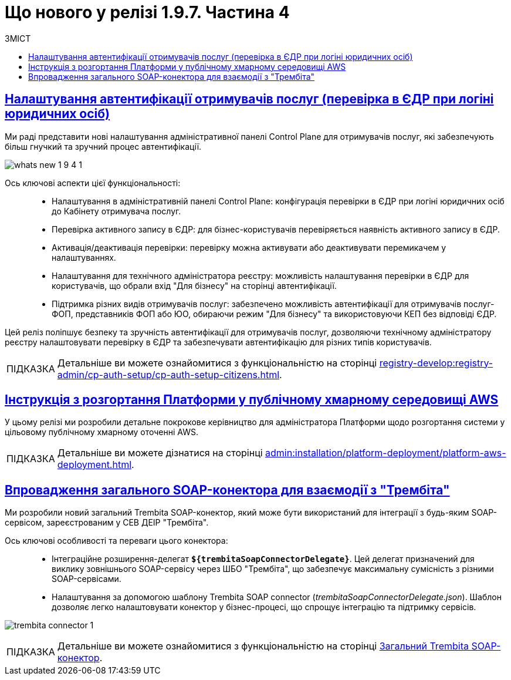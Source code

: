 :toc-title: ЗМІСТ
:toc: auto
:toclevels: 1
:experimental:
:sectanchors:
:sectlinks:
:important-caption:     ВАЖЛИВО
:note-caption:          ПРИМІТКА
:tip-caption:           ПІДКАЗКА
:warning-caption:       ПОПЕРЕДЖЕННЯ
:caution-caption:       УВАГА
:example-caption:           Приклад
:figure-caption:            Зображення
:table-caption:             Таблиця
:appendix-caption:          Додаток

= Що нового у релізі 1.9.7. Частина 4

== Налаштування автентифікації отримувачів послуг (перевірка в ЄДР при логіні юридичних осіб)

Ми раді представити нові налаштування адміністративної панелі Control Plane для отримувачів послуг, які забезпечують більш гнучкий та зручний процес автентифікації.

image:wn-1-9-4/whats-new-1-9-4-1.png[]

Ось ключові аспекти цієї функціональності: ::

* [.underline]#Налаштування в адміністративній панелі Control Plane#: конфігурація перевірки в ЄДР при логіні юридичних осіб до Кабінету отримувача послуг.
* [.underline]#Перевірка активного запису в ЄДР#: для бізнес-користувачів перевіряється наявність активного запису в ЄДР.
* [.underline]#Активація/деактивація перевірки#: перевірку можна активувати або деактивувати перемикачем у налаштуваннях.
* [.underline]#Налаштування для технічного адміністратора реєстру#: можливість налаштування перевірки в ЄДР для користувачів, що обрали вхід "Для бізнесу" на сторінці автентифікації.
* [.underline]#Підтримка різних видів отримувачів послуг#: забезпечено можливість автентифікації для отримувачів послуг-ФОП, представників ФОП або ЮО, обираючи режим "Для бізнесу" та використовуючи КЕП без відповіді ЄДР.

Цей реліз поліпшує безпеку та зручність автентифікації для отримувачів послуг, дозволяючи технічному адміністратору реєстру налаштовувати перевірку в ЄДР та забезпечувати автентифікацію для різних типів користувачів.

[TIP]
====
Детальніше ви можете ознайомитися з функціональністю на сторінці xref:registry-develop:registry-admin/cp-auth-setup/cp-auth-setup-citizens.adoc[].
====

== Інструкція з розгортання Платформи у публічному хмарному середовищі AWS

У цьому релізі ми розробили детальне покрокове керівництво для адміністратора Платформи щодо розгортання системи у цільовому публічному хмарному оточенні AWS.

[TIP]
====
Детальніше ви можете дізнатися на сторінці xref:admin:installation/platform-deployment/platform-aws-deployment.adoc[].
====

== Впровадження загального SOAP-конектора для взаємодії з "Трембіта"

Ми розробили новий загальний Trembita SOAP-конектор, який може бути використаний для інтеграції з будь-яким SOAP-сервісом, зареєстрованим у СЕВ ДЕІР "Трембіта".

Ось ключові особливості та переваги цього конектора: ::

* Інтеграційне розширення-делегат `*${trembitaSoapConnectorDelegate}*`. Цей делегат призначений для виклику зовнішнього SOAP-сервісу через ШБО "Трембіта", що забезпечує максимальну сумісність з різними SOAP-сервісами.
* Налаштування за допомогою шаблону Trembita SOAP connector (_trembitaSoapConnectorDelegate.json_). Шаблон дозволяє легко налаштовувати конектор у бізнес-процесі, що спрощує інтеграцію та підтримку сервісів.

image:registry-develop:bp-modeling/ext-integration/connectors/trembita-connector/trembita-connector-1.png[]

[TIP]
====
Детальніше ви можете ознайомитися з функціональністю на сторінці xref:registry-develop:bp-modeling/external-integration/api-call/connectors-external-registry.adoc#trembita-connector[Загальний Trembita SOAP-конектор].
====

////

== Швидкі посилання до сервісів

Ми раді представити нову функціональність адміністративної панелі Control Plane, яка надає адміністраторам реєстру зручний спосіб доступу до всіх необхідних вебсервісів в одному місці. Ось основні аспекти цієї функціональності:

* [.underline]#Розділ +++<b style="font-weight: 700"> Швидкі посилання </b> +++#: зібрані посилання на вебінтерфейси різних сервісів з коротким описом їх призначення, що полегшує навігацію та пошук потрібного застосунку.
* [.underline]#Чотири групи сервісів#: _Адміністративна зона реєстру_, _Операційна зона реєстру_, _Адміністративна зона Платформи_ та _Операційна зона Платформи_, що допомагає зорієнтуватися в сервісах та забезпечує структурований доступ до них.
* [.underline]#Впорядковані посилання відповідно до частоти використання#: групи розташовані у порядку від найчастіше використовуваних до найменш використовуваних, а посилання всередині груп також впорядковані за частотою використання від більшого до меншого, що сприяє зручності роботи адміністраторів.

image:admin:registry-management/quick-links/quick-links-1.png[]

Цей реліз значно полегшує доступ до вебсервісів для адміністраторів реєстру, забезпечуючи зручний та структурований доступ до всіх необхідних додатків в одному місці.

[TIP]
====
Детальніше ви можете ознайомитися з функціональністю на сторінці xref:admin:registry-management/control-plane-quick-links.adoc[].
====

== Налаштування власного DNS-імені для Keycloak

Адміністратори платформи мають змогу налаштовувати власні DNS-імена для сервісу управління користувачами та ролями Keycloak за допомогою адміністративної панелі Control Plane. Це дозволяє створити зручні URL-адреси для входу користувачів та забезпечує правильну роботу аутентифікації та міжсервісної взаємодії у приватних мережах.

Переваги використання функціональності: ::

* [.underline]#Власні DNS-імена#: надає можливість створювати зручні та легко запам'ятовувані URL-адреси для входу користувачів у їхні особисті кабінети.
* [.underline]#Коректна робота у приватних мережах#: працює у приватних мережах, забезпечуючи правильну перевірку сертифікатів та аутентифікацію за допомогою Keycloak для міжсервісної взаємодії.

Завдяки цьому адміністратори можуть легко та ефективно керувати налаштуваннями Keycloak, що сприяє полегшенню роботи користувачів із системою.

Тепер є можливість налаштовувати власні DNS-імена централізовано, на рівні Платформи, для подальшого застосування у ваших реєстрах.

.Додавання DNS для Keycloak на рівні керування Платформою
image::admin:registry-management/custom-dns/keycloak/custom-dns-keycloak-platform-1.png[]

.Налаштування DNS та завантаження SSL-сертифіката
image::admin:registry-management/custom-dns/keycloak/custom-dns-keycloak-platform-2.png[]

.Додавання DNS для Keycloak на рівні керування реєстрами
image::admin:registry-management/custom-dns/keycloak/custom-dns-keycloak-registry.png[]

[TIP]
====
Детальніше ви можете ознайомитися з функціональністю на сторінці xref:admin:registry-management/custom-dns/cp-custom-dns-keycloak.adoc[].
====

== Автореєстрація для посадових осіб

В цьому релізі ми додали нові можливості для самостійної реєстрації посадових осіб та моделювання процесу:

* [.underline]#Налаштування автореєстрації#: увімкнути/вимкнути функцію автореєстрації можна за допомогою перемикача в адмін-консолі *Control Plane*, у розділі +++<b style="font-weight: 600"> Автентифікація надавачів послуг </b> +++.
+
image:registry-develop:registry-admin/cp-auth-setup-officers/self-registration/cp-officer-self-register-ua-1.png[]

* [.underline]#Моделювання бізнес-процесу#: додано можливість моделювати проходження самореєстрації посадовими особами з ручним або автоматичним модеруванням.

* [.underline]#Розширення бізнес-логіки за допомогою нового делегата#: розробникам регламенту надано окреме типове розширення *Save user roles* для внесення змін до переліку регламентних ролей користувача.

* [.underline]#Референтні приклади#: розроблено референтні приклади бізнес-процесів автореєстрації посадової особи з автоматичною та ручною модерацією для моделювальників реєстру.

* [.underline]#Проходження самореєстрації у Кабінетах#: посадові особи можуть після автентифікації у Кабінеті розпочати процес самореєстрації, якщо він попередньо змодельований у реєстрі та увімкнена автореєстрація для цього реєстру.
+
image:wn-1-9-4/whats-new-1-9-4-11.png[]
+
image:wn-1-9-4/whats-new-1-9-4-12.png[]
+
image:wn-1-9-4/whats-new-1-9-4-13.png[]

Ці оновлення спрощують процес самореєстрації для посадових осіб та надають більше можливостей для контролю й адміністрування цього процесу.

[TIP]
====
Детальніше ви можете ознайомитися з функціональністю на сторінці xref:registry-develop:registry-admin/cp-auth-setup/cp-officer-self-registration.adoc[].

Ознайомтеся також із референтними прикладами бізнес-процесів самостійної реєстрації надавачів послуг у системі:

* xref:registry-develop:best-practices/bp-officer-self-register-auto.adoc[]
* xref:registry-develop:best-practices/bp-officer-self-register-manual.adoc[]
====

== Внесення змін до файлу описів структур таблиць моделі даних реєстру через вебредактор коду

Адміністративний портал пропонує вбудований XML-редактор, який спеціалізується на роботі зі структурою таблиць у файлі *_data-model/createTables.xml_* і спрощує роботу з моделлю даних у регламенті реєстру. Імплементовано рішення https://microsoft.github.io/monaco-editor/[Monaco Editor], візуалізоване темою *Visual Studio Dark*. Це дозволяє швидко та зручно вносити зміни через єдиний інтерфейс і зменшує кількість помилок, забезпечуючи більш продуктивний процес роботи з моделлю даних.

image:registry-develop:registry-admin/admin-portal/tables-data-structures/xml-editor/xml-editor-1.png[]

Однією з переваг цього редактора є _синтаксичний аналіз коду_ -- можливість отримувати сповіщення про синтаксичні помилки, якщо такі виникли. Крім того, редактор надає підказки та дозволяє використовувати функцію автозаповнення, що спрощує процес додавання нової таблиці до моделі даних.

image:registry-develop:registry-admin/admin-portal/tables-data-structures/xml-editor/xml-editor-6.png[]

[TIP]
====
Детальніше ви можете ознайомитися з функціональністю на сторінці xref:registry-develop:registry-admin/admin-portal/registry-modeling/tables/xml-editor.adoc[].
====

== Категоризація доступних послуг у Кабінетах користувачів

Щоб поліпшити досвід користувачів, реалізовано можливість категоризації послуг за допомогою груп та можливість управління порядком їх відображення. Це дозволяє більш ефективно відображати та знаходити необхідні послуги у реєстрах.

Розробник регламенту може групувати та сортувати бізнес-процеси через вебінтерфейс адміністративного порталу. Зміни до налаштувань групування та сортування валідуються на етапі публікації регламенту реєстру та розгортаються на відповідному середовищі.

image::registry-develop:registry-admin/admin-portal/process-models/process-groups/process-groups-1.png[]

image::registry-develop:registry-admin/admin-portal/process-models/process-groups/process-groups-2.png[]

Надалі користувачі Кабінетів посадової особи та отримувача послуг зможуть переглядати список бізнес-процесів із розділенням на групи та впорядкованих згідно з налаштуваннями регламенту.

image:registry-develop:registry-admin/admin-portal/process-models/process-groups/process-groups-17.png[]

[TIP]
====
Детальніше ви можете ознайомитися з функціональністю на сторінці xref:registry-develop:registry-admin/admin-portal/registry-modeling/process-models/process-groups.adoc[].
====

== Відображення масивів даних у вигляді таблиць на формах бізнес-процесів

У цьому релізі ми додали нові можливості для компонента форм *EditGrid*, що полегшують роботу розробників регламенту та моделювальників:

* [.underline]#Режим "лише для перегляду"#: користувачі можуть переглядати дані UI-форми в режимі "read only" та виконувати дії стосовно обраного запису таблиці.
+
image:wn-1-9-4/whats-new-1-9-4-2.png[]

* [.underline]#Налаштування набору дій (action codes)#: розробникам регламенту додано можливість налаштовувати набір дій, які можна виконати стосовно окремих записів таблиці.
+
image:wn-1-9-4/whats-new-1-9-4-3.png[]

* [.underline]#Відображення масивів даних#: моделювальникам реєстру надано можливість відображати масиви даних у вигляді таблиць на формах бізнес-процесів з можливістю виклику інших бізнес-процесів для певного рядка.
+
image:wn-1-9-4/whats-new-1-9-4-4.png[]

* [.underline]#Референтний бізнес-процес#: розроблено тестовий бізнес-процес для демонстрації функціональності вибору одного рядка в таблиці та запуску для нього бізнес-процесу.
+
image:wn-1-9-4/whats-new-1-9-4-5.png[]

Ці оновлення забезпечують більш гнучкі та ефективні можливості для роботи з компонентом EditGrid у різних контекстах у рамках бізнес-процесів реєстру.

[TIP]
====
Детальніше ви можете ознайомитися зі змінами на сторінці xref:registry-develop:best-practices/edit-grid-rows-action.adoc[].
====

== Вибір декількох рядків у таблиці та запуск бізнес-процесів з обраними даними

У цьому релізі ми додали нові можливості для роботи з таблицями та запуску бізнес-процесів для декількох обраних рядків:

* [.underline]#Налаштування активації вибору у компоненті Edit Grid#: розробникам регламенту надано можливість налаштовувати активацію обрання декількох записів з таблиці для виконання стосовно них дій.
+
image:wn-1-9-4/whats-new-1-9-4-6.png[]

* [.underline]#Налаштування ширини полів#: розробникам регламенту додано можливість налаштовувати ширину полів компонентів для відображення в таблиці EditGrid.
+
image:wn-1-9-4/whats-new-1-9-4-7.png[]

* [.underline]#Референтний бізнес-процес#: розроблено тестовий бізнес-процес для демонстрації функціональності вибору одного або декількох рядків в таблиці та запуску для них бізнес-процесів.
+
image:wn-1-9-4/whats-new-1-9-4-8.png[]

* [.underline]#Ініціювання бізнес-процесів#: користувачі Кабінету посадової особи та отримувачі послуг можуть ініціювати виконання бізнес-процесів з даними відразу декількох обраних рядків з таблиці.

* [.underline]#Вибір декількох рядків#: користувачі реєстру тепер мають можливість обирати декілька рядків в таблиці під час виконання бізнес-процесу.
+
image:wn-1-9-4/whats-new-1-9-4-9.png[]

* [.underline]#Оптимізація рендерингу#: оптимізовано рендеринг таблиці для забезпечення кращої продуктивності.

Ці оновлення забезпечують більш гнучкі та ефективні можливості для роботи з таблицями бази даних реєстру в рамках бізнес-процесів.

[TIP]
====
Детальніше ви можете ознайомитися зі змінами на сторінці xref:registry-develop:best-practices/edit-grid-rows-action.adoc[].
====

== Видалення попередньої версії автогенерованого коду при розгортанні регламенту

У цьому релізі ми впровадили наступні поліпшення, які спрощують процес розгортання регламенту та роботу з версіями:

* [.underline]#Автоматична заміна коду#: тепер при розгортанні регламенту, попередня версія автогенерованого коду автоматично замінюється новою у Gerrit реєстру в репозиторії для технічного адміністратора реєстру.

* [.underline]#Відмова від необхідності змінювати версію регламенту#: розробники та моделювальники регламенту більше не зобов'язані змінювати версію регламенту в структурі регламенту після кожної зміни.

* [.underline]#Відсутність перевірки версії при розгортанні#: адміністратор регламенту може використовувати атрибут `settings.general.version` у налаштуваннях на власний розсуд.
* [.underline]#Відмова від зберігання старих версій API даних#: при розгортанні пайплайну публікацій `MASTER-Build-registry-regulations`, старі версії API даних не зберігаються, що спрощує процес управління кодом.

Ці зміни полегшують процес розгортання регламентів та роботу з версіями, дозволяючи командам зосередитись на розробці та впровадженні нових функціональних можливостей.

[TIP]
====
Детальніше ви можете ознайомитися зі змінами на сторінці xref:registry-develop:registry-admin/regulation-settings.adoc[].
====

== Зміна логіки роботи Cleanup-процесу видалення регламенту

В цьому релізі ми додали нову змінили логіку роботи та розширили можливості Cleanup-процесу (*`cleanup-job`*) у Jenkins для підтримки оптимального стану регламенту реєстру.

image:registry-develop:registry-admin/regulations-deploy/cleanup-job/cleanup-job-2.png[]

Цей автоматизований процес включає такі функції: ::

* [.underline]#Очищення тимчасових реплік БД#: Cleanup-процес видаляє тимчасові репліки бази даних, які розгортаються для версій-кандидатів.
* [.underline]#Видалення ресурсів та сервісів#: Cleanup-процес допомагає видалити застарілі або непотрібні ресурси та сервіси.
* [.underline]#Очищення репозиторію Nexus#: Cleanup-процес очищує репозиторій Nexus від старих артефактів та забезпечує оптимальне зберігання.
* Додано можливість виконати Cleanup реєстру зі збереженням поточного регламенту, регулюючи процес вхідним параметром *`DELETE_REGISTRY_REGULATIONS_GERRIT_REPOSITORY`*.

+
image:registry-develop:registry-admin/regulations-deploy/cleanup-job/cleanup-job-3.png[]

Ці оновлення допомагають адміністраторам підтримувати оптимальний стан регламенту реєстру та ефективно керувати ресурсами.

[TIP]
====
Детальніше ви можете ознайомитися зі змінами на сторінці xref:registry-develop:registry-admin/regulations-deploy/cleanup-job.adoc[].
====

== Пагінація пошукових запитів

Пропонуємо ознайомитися із новим типом пагінації пошукових запитів (атрибут *`pagination`*), розробленим для поліпшення досвіду користувачів та спрощення розробки зовнішніх систем. Завдяки цьому оновленню, користувачі тепер зможуть легко отримувати загальну кількість елементів по заданому критерію пошуку (Search Condition), а також додаткову інформацію про поточну сторінку, кількість елементів на сторінці та загальну кількість сторінок.

Атрибути нової пагінації: ::

* *`page`* -- повертає інформацію про поточну сторінку, кількість елементів на сторінці, загальну кількість елементів та загальну кількість сторінок.

* *`none`* -- атрибут дозволяє вимкнути пагінацію при пошукових запитах до API.

* *`offset`* (за замовчуванням) -- повертає певну кількість записів, враховуючи пагінацію на основі зміщення. При запиті до API кількість записів регулюється параметром *`limit`*.

Основні переваги нової пагінації: ::

* [.underline]#Зручність у розробці#: розробники більше не будуть змушені перебирати всі сторінки ресурсу до пустої відповіді, що дозволить зекономити час та зусилля при створенні та підтримці реєстрів.
* [.underline]#Збільшена інформативність#: завдяки додатковій інформації про поточну сторінку, кількість елементів на сторінці, загальну кількість елементів та загальну кількість сторінок користувачі, зможуть краще орієнтуватися у результатах пошуку.
* [.underline]#Зручний інтерфейс для кінцевого користувача#: оновлений тип пагінації дозволить створювати більш інтуїтивно зрозумілі та зручні інтерфейси для кінцевих користувачів, що підвищить їх задоволеність від використання сервісу.

[TIP]
====
Детальніше ви можете ознайомитися з функціональністю на сторінці xref:registry-develop:data-modeling/data/physical-model/liquibase-ddm-ext.adoc#pagination-attribute-values[Атрибут pagination та доступні значення].
====

== Зміна налаштувань поведінки API на рівні структури створення таблиць

У цьому релізі розробникам регламенту пропонується можливість змінювати налаштування поведінки API на рівні структури створення таблиць. Ось основні зміни та їхні переваги:

* Імплементація тегу *`ext:alterTableApi`*. Цей нестандартний тег розширення Liquibase дозволяє змінювати деякі атрибути таблиці, які не впливають на структуру даних, але впливають на генерацію коду API.

* Зміна атрибутів *`bulkLoad`* та *`readMode`*. За допомогою тегу *`ext:alterTableApi`* можна змінювати атрибути, які регулюють можливість завантаження даних до таблиці з файлів або масивом (атрибут *`bulkLoad`*) та режим читання даних (синхронний або асинхронний) (атрибут *`readMode`*).

Ці зміни забезпечують більш гнучке керування налаштуваннями API на рівні структури створення таблиць, що сприяє розробці та підтримці високоефективних та гнучких програмних рішень.

[TIP]
====
Детальніше ви можете ознайомитися з функціональністю на сторінці xref:registry-develop:data-modeling/data/physical-model/liquibase-ddm-ext.adoc#alter-table-api[Зміна налаштувань поведінки API на рівні структури створення таблиць].
====

== Запуск бізнес-процесу за розкладом

У цьому релізі ми додали приклад бізнес-процесу, що демонструє можливості для автоматичного запуску процесів відповідно до графіка:

* [.underline]#Референтний бізнес-процес#: створено приклад бізнес-процесу, який активується автоматично відповідно до графіка та виконує задачі за встановленою послідовністю.
* [.underline]#Використання таймерів у бізнес-процесах регламенту#: цей приклад допомагає розробникам та моделювальникам регламентів краще розуміти та ефективно використовувати таймери при розробці бі-нес-процесів у реєстрах.
* [.underline]#Опція *`Cycle`*#: дозволяє налаштувати повторювані процеси або події на основі певного інтервалу часу, що може бути встановлений на рівні стартової, проміжної або граничної події, пов'язаних з виконавцем завдань.
* [.underline]#Налаштування циклічних таймерів#: ви можете використовувати стандартний формат *ISO 8601* для інтервалів повторень або *cron*-вираз для налаштування циклічних таймерів.

image:registry-develop:best-practices/bp-timer-launch/bp-timer-launch-3.png[]

Це оновлення спрощує процес розробки та впровадження автоматично ініційованих бізнес-процесів, що сприяє ефективній роботі у реєстрах.

[TIP]
====
Детальніше ви можете ознайомитися зі змінами на сторінці xref:registry-develop:best-practices/bp-timer-launch.adoc[].
====

== Реструктурування компонентів моделювання UI-форм

У цьому релізі ми реструктурували розділ оновлених компонентів для моделювання UI-форм бізнес-процесів, перемістивши його на передній план списку. Таке поліпшення допоможе зменшити кількість помилок, що виникають при виборі неправильних компонентів з інших груп, що призводить до невірної конфігурації форм.

image:registry-develop:bp-modeling/forms/components/components-panel.png[]

TIP: Детальніше про компоненти форм читайте на сторінці xref:registry-develop:bp-modeling/forms/components/index.adoc[].

== Моніторинг показників виконання бізнес-процесів

Ми додали можливість моніторингу загальних метрик виконання бізнес-процесів для технічного адміністратора реєстру через вебінтерфейс *Grafana*. Ця функція спрощує діагностику та аналіз поведінки системи, що дозволяє своєчасно виконувати дії з корегування.

Основні особливості моніторингу включають: ::

* [.underline]#Доступ до окремого дашборду *Camunda Metrics*#: технічному адміністратору реєстру надається доступ до дашборду у Grafana з визначеним набором метрик "Camunda Metrics".
* [.underline]#Вибір проєкту реєстру#: якщо адміністратор має доступ до декількох реєстрів, він може вказати проєкт (namespace) реєстру, для якого хоче переглянути метрики.
* [.underline]#Автоматичне встановлення дашборду#: при оновленні наявних реєстрів дашборд Grafana встановлюється автоматично.

+
image:wn-1-9-4/whats-new-1-9-4-14.png[]

Метрики Camunda Metrics поділяються на такі групи: ::

* [.underline]#Загальні метрики Process Engine#: містять інформацію про загальний стан Process Engine.
* [.underline]#Загальні метрики бізнес-процесів#: відображають статистику по запуску, виконанню та завершенню бізнес-процесів.
* [.underline]#Загальні метрики обміну повідомленнями в рамках бізнес-процесу#: ці метрики показують інформацію про роботу з повідомленнями в межах бізнес-процесів, включаючи активні підписки на події та обробку повідомлень.
* [.underline]#Загальні метрики асинхронного виконання задач бізнес-процесу#: надають статистику з асинхронного виконання задач, таких як кількість активних, відкладених та завершених задач.
* [.underline]#Видалення історичних даних виконання бізнес-процесів#: містить метрики, пов'язані з видаленням історичних даних про виконання бізнес-процесів для оптимізації ресурсів системи.

Завдяки новим можливостям, технічні адміністратори реєстру тепер можуть легко стежити за загальними метриками виконання бізнес-процесів та використовувати цю інформацію для своєчасного виявлення проблем або покращення продуктивності системи.

[TIP]
====
Детальніше ви можете ознайомитися зі змінами на сторінці xref:registry-develop:registry-admin/grafana-monitoring/grafana-camunda-metrics.adoc[].
====

== Оптимізація процесу збирання логів у Kibana

У цьому релізі ми оптимізували процес збирання логів для спрощення їх аналізу у виробничих середовищах. Впроваджено новий Kibana-дашборд, який надає оглядову інформацію про роботу реєстру, зокрема статуси виконання зовнішніх запитів. Він включає декілька візуалізацій:

+++ <b style="font-weight: 700">Запити до </b>+++ API Gateway: ::

Показує загальну кількість зовнішніх HTTP-запитів, які надійшли до реєстру.

+++<b style="font-weight: 700">Помилки у </b>+++ Rest API +++<b style="font-weight: 700"> фабрики даних </b>+++: ::
Показує кількість помилок, що виникли в процесі обробки запитів до Rest API фабрики даних.

+++<b style="font-weight: 700">Використання КЕП у реєстрі </b>+++: ::
Показує загальну кількість операцій, виконаних на криптосервісі, з розподілом за типом та статусом виконання.

+++<b style="font-weight: 700"> Запити до мікросервісів реєстрів </b>+++: ::
Відображає загальну кількість запитів до мікросервісів реєстрів з розподілом за HTTP-кодом відповіді.

.Запити до API Gateway, помилки в Rest API фабрики даних та використання КЕП у реєстрі
image::registry-develop:registry-admin/kibana/dashboard-1.png[]

.Запити до мікросервісів реєстрів
image::registry-develop:registry-admin/kibana/dashboard-2.png[]


[TIP]
====
* Детальніше ви можете ознайомитися зі змінами на сторінці xref:registry-develop:registry-admin/openshift-logging/kibana-request-dashboard.adoc[].

* Загальну інформацію по роботі з Kibana ви можете переглянути у розділі xref:registry-develop:registry-admin/openshift-logging/openshift-logging-overview.adoc[].
====

== Функціональність Кабінетів надавача та отримувача послуг

У Кабінетах посадової особи та отримувача послуг було додано нову функціональність, що запобігає втраті введених даних без їх збереження. Тепер, якщо користувач натискає кнопки, які не мають навігаційної функції, або переходить за посиланням на сторінці редагування форми, в разі наявності незбережених даних, з’являється спеціальне системне попередження у вигляді вікна (поп-ап), яке запитує користувача про підтвердження дії.

Повідомлення, що з’являється у вікні поп-апу, містить запит на підтвердження дій, щоб користувач міг підтвердити або скасувати внесену на формі інформацію. Це нововведення дозволяє користувачам зберігати свої дані та уникати їх втрати.

.Системне попереджувальне вікно для підтвердження дій щодо збереження або скасування внесених на формі даних
image::user:alerting-popups/alerting-popups-2.png[]

[TIP]
====
Детальніше ви можете ознайомитися зі змінами на сторінці xref:user:alerting-popups.adoc[].
====

////